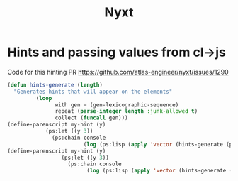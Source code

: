 #+TITLE: Nyxt


* Hints and passing values from cl->js
  Code for this hinting PR
  https://github.com/atlas-engineer/nyxt/issues/1290

  #+begin_src lisp
    (defun hints-generate (length)
      "Generates hints that will appear on the elements"
             (loop
                   with gen = (gen-lexicographic-sequence)
                   repeat (parse-integer length :junk-allowed t)
                   collect (funcall gen)))
    (define-parenscript my-hint (y)
                (ps:let ((y 3))
                  (ps:chain console
                            (log (ps:lisp (apply 'vector (hints-generate (ps:ps* y))))))))
    (define-parenscript my-hint (y)
                     (ps:let ((y 3))
                       (ps:chain console
                             (log (ps:lisp (apply 'vector (hints-generate (ps:ps* y))))))))
  #+end_src
